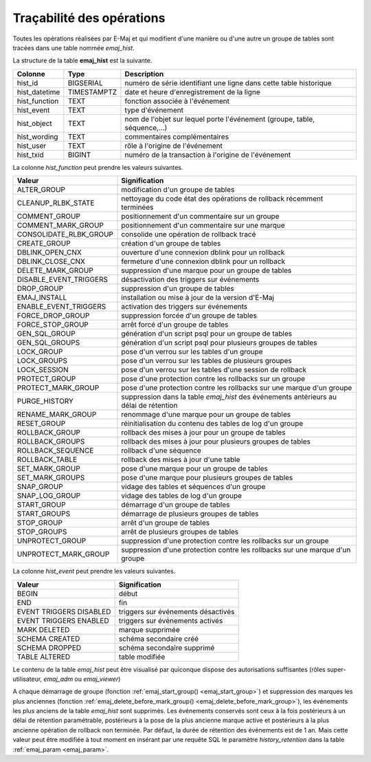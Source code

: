 Traçabilité des opérations
==========================

.. _emaj_hist:

Toutes les opérations réalisées par E-Maj et qui modifient d'une manière ou d'une autre un groupe de tables sont tracées dans une table nommée *emaj_hist*.
 
La structure de la table **emaj_hist** est la suivante.

+--------------+-------------+---------------------------------------------------------------------------+
|Colonne       | Type        | Description                                                               |
+==============+=============+===========================================================================+
|hist_id       | BIGSERIAL   | numéro de série identifiant une ligne dans cette table historique         |
+--------------+-------------+---------------------------------------------------------------------------+
|hist_datetime | TIMESTAMPTZ | date et heure d'enregistrement de la ligne                                |
+--------------+-------------+---------------------------------------------------------------------------+
|hist_function | TEXT        | fonction associée à l'événement                                           |
+--------------+-------------+---------------------------------------------------------------------------+
|hist_event    | TEXT        | type d'événement                                                          |
+--------------+-------------+---------------------------------------------------------------------------+
|hist_object   | TEXT        | nom de l'objet sur lequel porte l'événement (groupe, table, séquence,...) |
+--------------+-------------+---------------------------------------------------------------------------+
|hist_wording  | TEXT        | commentaires complémentaires                                              |
+--------------+-------------+---------------------------------------------------------------------------+
|hist_user     | TEXT        | rôle à l'origine de l'événement                                           |
+--------------+-------------+---------------------------------------------------------------------------+
|hist_txid     | BIGINT      | numéro de la transaction à l'origine de l'événement                       |
+--------------+-------------+---------------------------------------------------------------------------+

La colonne *hist_function* peut prendre les valeurs suivantes.

+------------------------+---------------------------------------------------------------------------------------+
| Valeur                 | Signification                                                                         |
+========================+=======================================================================================+
| ALTER_GROUP            | modification d'un groupe de tables                                                    |
+------------------------+---------------------------------------------------------------------------------------+
| CLEANUP_RLBK_STATE     | nettoyage du code état des opérations de rollback récemment terminées                 |
+------------------------+---------------------------------------------------------------------------------------+
| COMMENT_GROUP          | positionnement d'un commentaire sur un groupe                                         |
+------------------------+---------------------------------------------------------------------------------------+
| COMMENT_MARK_GROUP     | positionnement d'un commentaire sur une marque                                        |
+------------------------+---------------------------------------------------------------------------------------+
| CONSOLIDATE_RLBK_GROUP | consolide une opération de rollback tracé                                             |
+------------------------+---------------------------------------------------------------------------------------+
| CREATE_GROUP           | création d'un groupe de tables                                                        |
+------------------------+---------------------------------------------------------------------------------------+
| DBLINK_OPEN_CNX        | ouverture d'une connexion dblink pour un rollback                                     |
+------------------------+---------------------------------------------------------------------------------------+
| DBLINK_CLOSE_CNX       | fermeture d'une connexion dblink pour un rollback                                     |
+------------------------+---------------------------------------------------------------------------------------+
| DELETE_MARK_GROUP      | suppression d'une marque pour un groupe de tables                                     |
+------------------------+---------------------------------------------------------------------------------------+
| DISABLE_EVENT_TRIGGERS | désactivation des triggers sur événements                                             |
+------------------------+---------------------------------------------------------------------------------------+
| DROP_GROUP             | suppression d'un groupe de tables                                                     |
+------------------------+---------------------------------------------------------------------------------------+
| EMAJ_INSTALL           | installation ou mise à jour de la version d'E-Maj                                     |
+------------------------+---------------------------------------------------------------------------------------+
| ENABLE_EVENT_TRIGGERS  | activation des triggers sur événements                                                |
+------------------------+---------------------------------------------------------------------------------------+
| FORCE_DROP_GROUP       | suppression forcée d'un groupe de tables                                              |
+------------------------+---------------------------------------------------------------------------------------+
| FORCE_STOP_GROUP       | arrêt forcé d'un groupe de tables                                                     |
+------------------------+---------------------------------------------------------------------------------------+
| GEN_SQL_GROUP          | génération d'un script psql pour un groupe de tables                                  |
+------------------------+---------------------------------------------------------------------------------------+
| GEN_SQL_GROUPS         | génération d'un script psql pour plusieurs groupes de tables                          |
+------------------------+---------------------------------------------------------------------------------------+
| LOCK_GROUP             | pose d'un verrou sur les tables d'un groupe                                           |
+------------------------+---------------------------------------------------------------------------------------+
| LOCK_GROUPS            | pose d'un verrou sur les tables de plusieurs groupes                                  |
+------------------------+---------------------------------------------------------------------------------------+
| LOCK_SESSION           | pose d'un verrou sur les tables d'une session de rollback                             |
+------------------------+---------------------------------------------------------------------------------------+
| PROTECT_GROUP          | pose d'une protection contre les rollbacks sur un groupe                              |
+------------------------+---------------------------------------------------------------------------------------+
| PROTECT_MARK_GROUP     | pose d'une protection contre les rollbacks sur une marque d'un groupe                 |
+------------------------+---------------------------------------------------------------------------------------+
| PURGE_HISTORY          | suppression dans la table *emaj_hist* des événements antérieurs au délai de rétention |
+------------------------+---------------------------------------------------------------------------------------+
| RENAME_MARK_GROUP      | renommage d'une marque pour un groupe de tables                                       |
+------------------------+---------------------------------------------------------------------------------------+
| RESET_GROUP            | réinitialisation du contenu des tables de log d'un groupe                             |
+------------------------+---------------------------------------------------------------------------------------+
| ROLLBACK_GROUP         | rollback des mises à jour pour un groupe de tables                                    |
+------------------------+---------------------------------------------------------------------------------------+
| ROLLBACK_GROUPS        | rollback des mises à jour pour plusieurs groupes de tables                            |
+------------------------+---------------------------------------------------------------------------------------+
| ROLLBACK_SEQUENCE      | rollback d'une séquence                                                               |
+------------------------+---------------------------------------------------------------------------------------+
| ROLLBACK_TABLE         | rollback des mises à jour d'une table                                                 |
+------------------------+---------------------------------------------------------------------------------------+
| SET_MARK_GROUP         | pose d'une marque pour un groupe de tables                                            |
+------------------------+---------------------------------------------------------------------------------------+
| SET_MARK_GROUPS        | pose d'une marque pour plusieurs groupes de tables                                    |
+------------------------+---------------------------------------------------------------------------------------+
| SNAP_GROUP             | vidage des tables et séquences d'un groupe                                            |
+------------------------+---------------------------------------------------------------------------------------+
| SNAP_LOG_GROUP         | vidage des tables de log d'un groupe                                                  |
+------------------------+---------------------------------------------------------------------------------------+
| START_GROUP            | démarrage d'un groupe de tables                                                       |
+------------------------+---------------------------------------------------------------------------------------+
| START_GROUPS           | démarrage de plusieurs groupes de tables                                              |
+------------------------+---------------------------------------------------------------------------------------+
| STOP_GROUP             | arrêt d'un groupe de tables                                                           |
+------------------------+---------------------------------------------------------------------------------------+
| STOP_GROUPS            | arrêt de plusieurs groupes de tables                                                  |
+------------------------+---------------------------------------------------------------------------------------+
| UNPROTECT_GROUP        | suppression d'une protection contre les rollbacks sur un groupe                       |
+------------------------+---------------------------------------------------------------------------------------+
| UNPROTECT_MARK_GROUP   | suppression d'une protection contre les rollbacks sur une marque d'un groupe          |
+------------------------+---------------------------------------------------------------------------------------+

La colonne *hist_event* peut prendre les valeurs suivantes.

+-------------------------+------------------------------------+
| Valeur                  | Signification                      |
+=========================+====================================+
| BEGIN                   | début                              |
+-------------------------+------------------------------------+
| END                     | fin                                |
+-------------------------+------------------------------------+
| EVENT TRIGGERS DISABLED | triggers sur événements désactivés |
+-------------------------+------------------------------------+
| EVENT TRIGGERS ENABLED  | triggers sur événements activés    |
+-------------------------+------------------------------------+
| MARK DELETED            | marque supprimée                   |
+-------------------------+------------------------------------+
| SCHEMA CREATED          | schéma secondaire créé             |
+-------------------------+------------------------------------+
| SCHEMA DROPPED          | schéma secondaire supprimé         |
+-------------------------+------------------------------------+
| TABLE ALTERED           | table modifiée                     |
+-------------------------+------------------------------------+

Le contenu de la table *emaj_hist* peut être visualisé par quiconque dispose des autorisations suffisantes (rôles super-utilisateur, *emaj_adm* ou *emaj_viewer*)

A chaque démarrage de groupe (fonction :ref:`emaj_start_group() <emaj_start_group>`) et suppression des marques les plus anciennes (fonction :ref:`emaj_delete_before_mark_group() <emaj_delete_before_mark_group>`), les événements les plus anciens de la table *emaj_hist* sont supprimés. Les événements conservés sont ceux à la fois postérieurs à un délai de rétention paramétrable, postérieurs à la pose de la plus ancienne marque active et postérieurs à la plus ancienne opération de rollback non terminée. Par défaut, la durée de rétention des événements est de 1 an. Mais cette valeur peut être modifiée à tout moment en insérant par une requête SQL le paramètre *history_retention* dans la table :ref:`emaj_param <emaj_param>`. 

